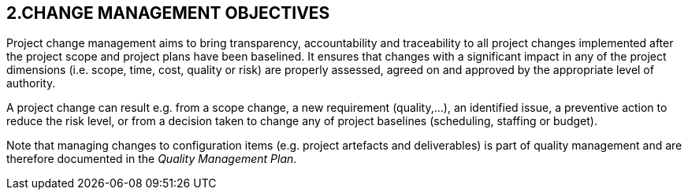 == 2.CHANGE MANAGEMENT OBJECTIVES
Project change management aims to bring transparency, accountability and traceability to all project changes implemented after the project scope and project plans have been baselined. It ensures that changes with a significant impact in any of the project dimensions (i.e. scope, time, cost, quality or risk) are properly assessed, agreed on and approved by the appropriate level of authority.

A project change can result e.g. from a scope change, a new requirement (quality,…), an identified issue, a preventive action to reduce the risk level, or from a decision taken to change any of project baselines (scheduling, staffing or budget).

Note that managing changes to configuration items (e.g. project artefacts and deliverables) is part of quality management and are therefore documented in the _Quality Management Plan_.
